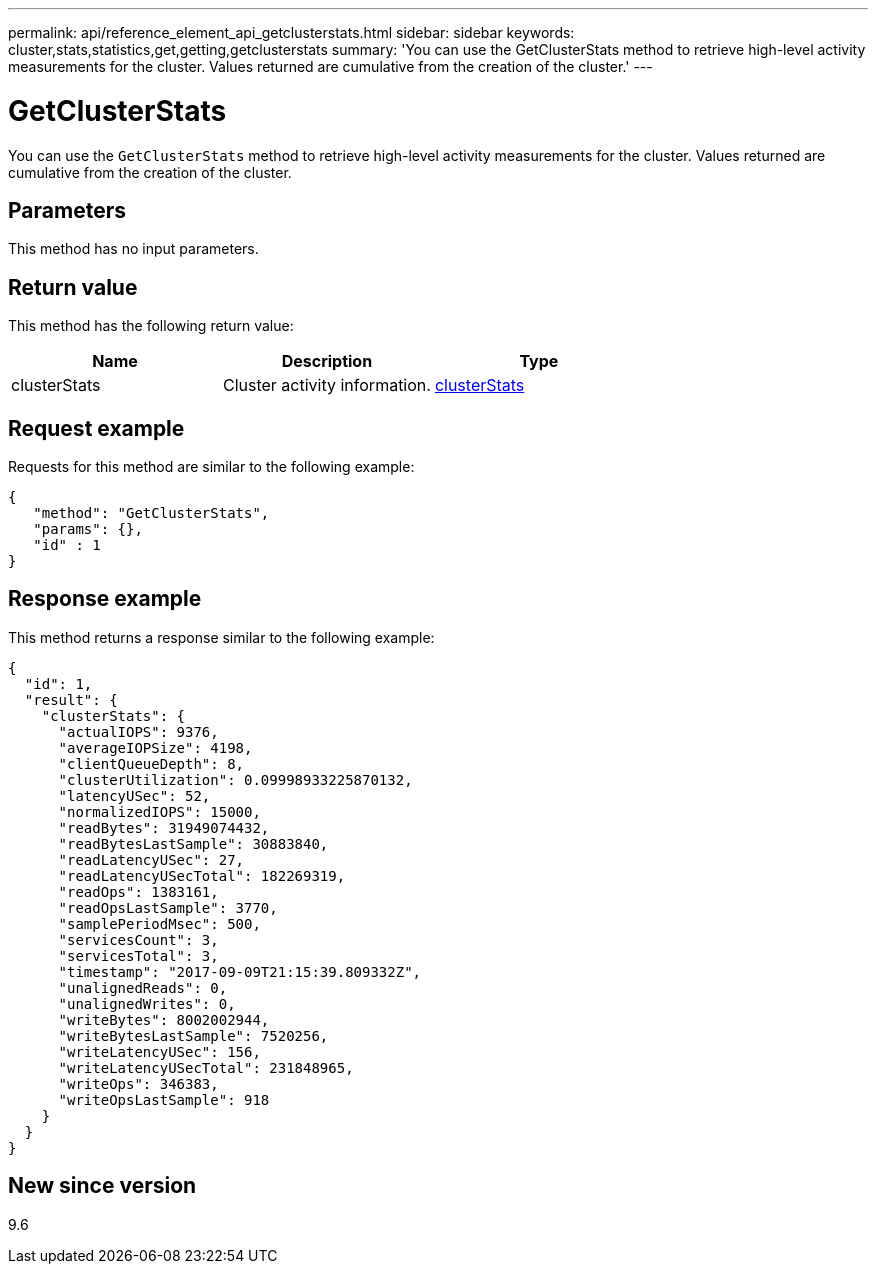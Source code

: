 ---
permalink: api/reference_element_api_getclusterstats.html
sidebar: sidebar
keywords: cluster,stats,statistics,get,getting,getclusterstats
summary: 'You can use the GetClusterStats method to retrieve high-level activity measurements for the cluster. Values returned are cumulative from the creation of the cluster.'
---

= GetClusterStats
:icons: font
:imagesdir: ../media/

[.lead]
You can use the `GetClusterStats` method to retrieve high-level activity measurements for the cluster. Values returned are cumulative from the creation of the cluster.

== Parameters

This method has no input parameters.

== Return value

This method has the following return value:

[options="header"]
|===
|Name |Description |Type
a|
clusterStats
a|
Cluster activity information.
a|
xref:reference_element_api_clusterstats.adoc[clusterStats]
|===

== Request example

Requests for this method are similar to the following example:

----
{
   "method": "GetClusterStats",
   "params": {},
   "id" : 1
}
----

== Response example

This method returns a response similar to the following example:

----
{
  "id": 1,
  "result": {
    "clusterStats": {
      "actualIOPS": 9376,
      "averageIOPSize": 4198,
      "clientQueueDepth": 8,
      "clusterUtilization": 0.09998933225870132,
      "latencyUSec": 52,
      "normalizedIOPS": 15000,
      "readBytes": 31949074432,
      "readBytesLastSample": 30883840,
      "readLatencyUSec": 27,
      "readLatencyUSecTotal": 182269319,
      "readOps": 1383161,
      "readOpsLastSample": 3770,
      "samplePeriodMsec": 500,
      "servicesCount": 3,
      "servicesTotal": 3,
      "timestamp": "2017-09-09T21:15:39.809332Z",
      "unalignedReads": 0,
      "unalignedWrites": 0,
      "writeBytes": 8002002944,
      "writeBytesLastSample": 7520256,
      "writeLatencyUSec": 156,
      "writeLatencyUSecTotal": 231848965,
      "writeOps": 346383,
      "writeOpsLastSample": 918
    }
  }
}
----

== New since version

9.6

